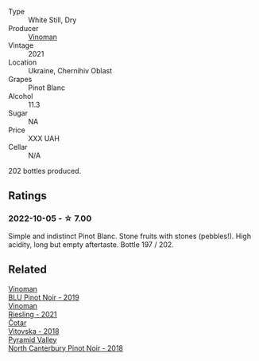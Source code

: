 #+attr_html: :class wine-main-image
[[file:/images/9a/f9fb3d-0d6c-4672-bdb0-3dccb527c844/2022-10-06-07-21-29-865F7139-6C5A-43A5-9D65-E6175B51B21A-1-105-c.webp]]

- Type :: White Still, Dry
- Producer :: [[barberry:/producers/1360c306-3364-428a-a606-7f44dfbef128][Vinoman]]
- Vintage :: 2021
- Location :: Ukraine, Chernihiv Oblast
- Grapes :: Pinot Blanc
- Alcohol :: 11.3
- Sugar :: NA
- Price :: XXX UAH
- Cellar :: N/A

202 bottles produced.

** Ratings

*** 2022-10-05 - ☆ 7.00

Simple and indistinct Pinot Blanc. Stone fruits with stones (pebbles!). High acidity, long but empty aftertaste. Bottle 197 / 202.

** Related

#+begin_export html
<div class="flex-container">
  <a class="flex-item flex-item-left" href="/wines/5b2f5a0f-a181-4421-a1bd-9248f685a076.html">
    <img class="flex-bottle" src="/images/5b/2f5a0f-a181-4421-a1bd-9248f685a076/2022-06-01-09-26-37-1E75F361-F74D-49A6-BA59-293397381BFF-1-105-c.webp"></img>
    <section class="h">Vinoman</section>
    <section class="h text-bolder">BLU Pinot Noir - 2019</section>
  </a>

  <a class="flex-item flex-item-right" href="/wines/da76deb0-25bf-457c-85dc-9fb16ce2220d.html">
    <img class="flex-bottle" src="/images/da/76deb0-25bf-457c-85dc-9fb16ce2220d/2022-10-06-07-22-20-B6B0B34C-A2D4-4426-B6E4-366F52E8BCAF-1-105-c.webp"></img>
    <section class="h">Vinoman</section>
    <section class="h text-bolder">Riesling - 2021</section>
  </a>

  <a class="flex-item flex-item-left" href="/wines/32b94077-006f-4587-a849-31fec19ac9a3.html">
    <img class="flex-bottle" src="/images/32/b94077-006f-4587-a849-31fec19ac9a3/2022-10-06-07-26-53-4BD422C6-E2A9-42A6-9440-740E98A40B10-1-105-c.webp"></img>
    <section class="h">Čotar</section>
    <section class="h text-bolder">Vitovska - 2018</section>
  </a>

  <a class="flex-item flex-item-right" href="/wines/b6660f69-14d7-4715-985d-9d24597506ed.html">
    <img class="flex-bottle" src="/images/b6/660f69-14d7-4715-985d-9d24597506ed/2021-08-18-18-56-39-A750A4C3-A050-4A01-B154-30DBEF179D74-1-105-c.webp"></img>
    <section class="h">Pyramid Valley</section>
    <section class="h text-bolder">North Canterbury Pinot Noir - 2018</section>
  </a>

</div>
#+end_export
